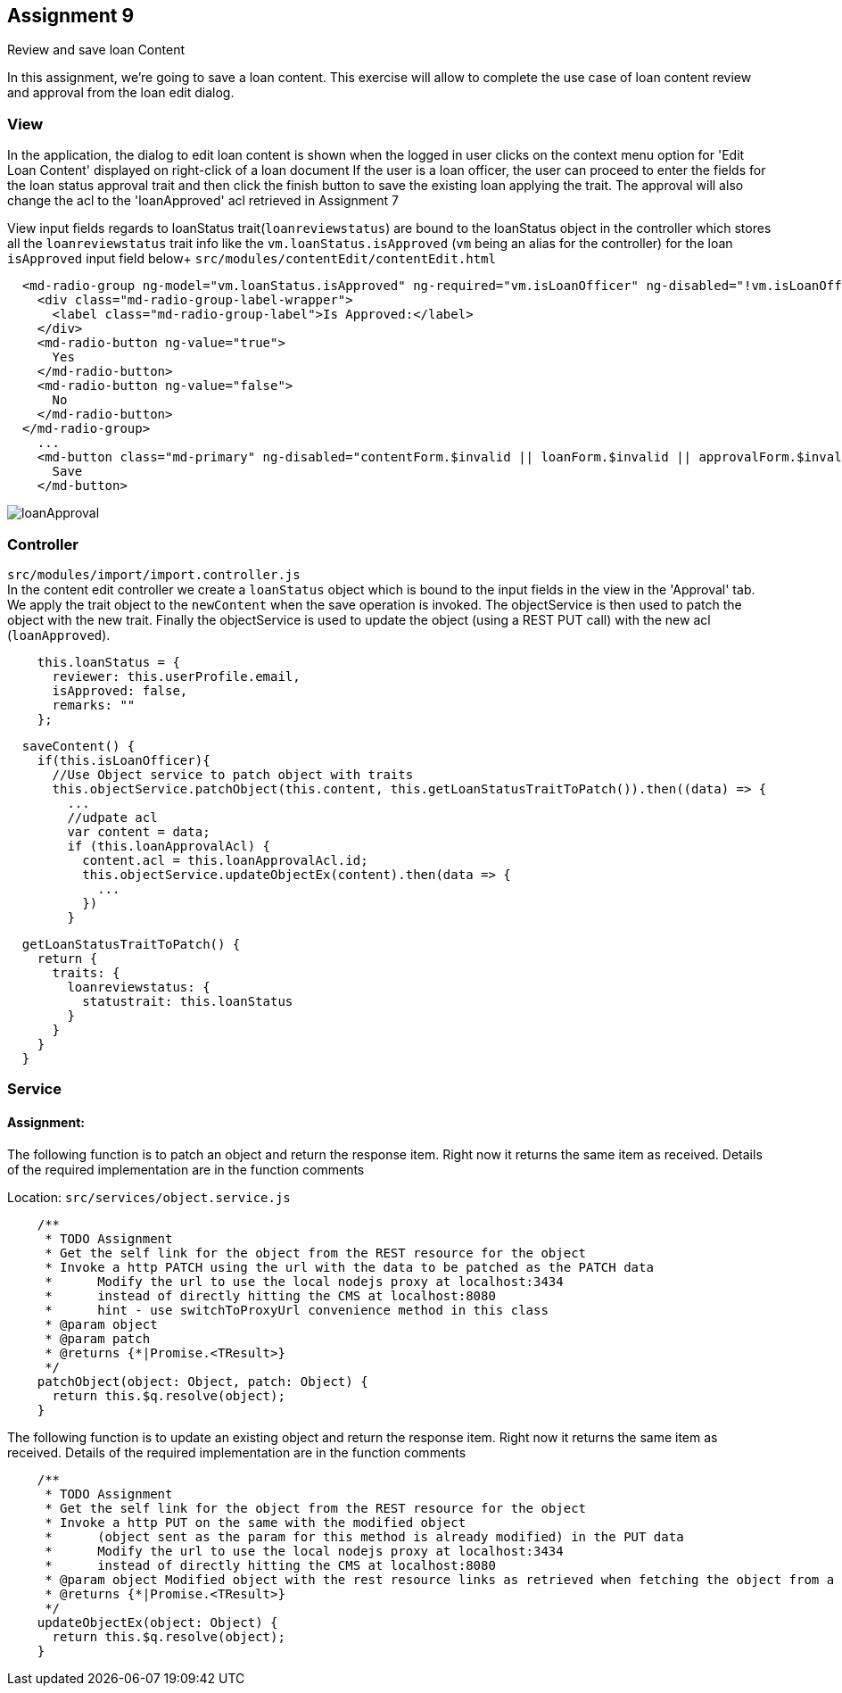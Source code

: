 == Assignment 9

Review and save loan Content

In this assignment, we're going to save a loan content. This exercise will allow to complete the
use case of loan content review and approval from the loan edit dialog.

=== View
In the application, the dialog to edit loan content is shown when the logged in user clicks on the context menu option
for 'Edit Loan Content' displayed on right-click of a loan document
If the user is a loan officer, the user can proceed to enter the fields for the loan status approval trait
and then click the finish button to save the existing loan applying the trait. The approval will also change the acl
to the 'loanApproved' acl retrieved in Assignment 7

View input fields regards to loanStatus trait(`loanreviewstatus`) are bound to the loanStatus object in the controller
which stores all the `loanreviewstatus` trait info
like the `vm.loanStatus.isApproved` (`vm` being an alias for the controller) for the loan `isApproved` input field below+
`src/modules/contentEdit/contentEdit.html`
[source,html]
  <md-radio-group ng-model="vm.loanStatus.isApproved" ng-required="vm.isLoanOfficer" ng-disabled="!vm.isLoanOfficer">
    <div class="md-radio-group-label-wrapper">
      <label class="md-radio-group-label">Is Approved:</label>
    </div>
    <md-radio-button ng-value="true">
      Yes
    </md-radio-button>
    <md-radio-button ng-value="false">
      No
    </md-radio-button>
  </md-radio-group>
    ...
    <md-button class="md-primary" ng-disabled="contentForm.$invalid || loanForm.$invalid || approvalForm.$invalid" ng-click="vm.saveContent()">
      Save
    </md-button>


image::screenshots/loanApproval.png[]

=== Controller
`src/modules/import/import.controller.js` +
In the content edit controller we create a `loanStatus` object which is bound to
the input fields in the view in the 'Approval' tab. +
We apply the trait object to the `newContent` when the save operation is invoked.
The objectService is then used to patch the object with the new trait. Finally the objectService is used
to update the object (using a REST PUT call) with the new acl (`loanApproved`).

[source,javascript]
    this.loanStatus = {
      reviewer: this.userProfile.email,
      isApproved: false,
      remarks: ""
    };


[source,javascript]
  saveContent() {
    if(this.isLoanOfficer){
      //Use Object service to patch object with traits
      this.objectService.patchObject(this.content, this.getLoanStatusTraitToPatch()).then((data) => {
        ...
        //udpate acl
        var content = data;
        if (this.loanApprovalAcl) {
          content.acl = this.loanApprovalAcl.id;
          this.objectService.updateObjectEx(content).then(data => {
            ...
          })
        }

[source,javascript]
  getLoanStatusTraitToPatch() {
    return {
      traits: {
        loanreviewstatus: {
          statustrait: this.loanStatus
        }
      }
    }
  }




=== Service
==== Assignment:
The following function is to patch an object and return the response item.
Right now it returns the same item as received.
Details of the required implementation are in the function comments

Location: `src/services/object.service.js`
[source,javascript]
    /**
     * TODO Assignment
     * Get the self link for the object from the REST resource for the object
     * Invoke a http PATCH using the url with the data to be patched as the PATCH data
     *      Modify the url to use the local nodejs proxy at localhost:3434
     *      instead of directly hitting the CMS at localhost:8080
     *      hint - use switchToProxyUrl convenience method in this class
     * @param object
     * @param patch
     * @returns {*|Promise.<TResult>}
     */
    patchObject(object: Object, patch: Object) {
      return this.$q.resolve(object);
    }

The following function is to update an existing object and return the response item.
Right now it returns the same item as received.
Details of the required implementation are in the function comments

[source,javascript]
    /**
     * TODO Assignment
     * Get the self link for the object from the REST resource for the object
     * Invoke a http PUT on the same with the modified object
     *      (object sent as the param for this method is already modified) in the PUT data
     *      Modify the url to use the local nodejs proxy at localhost:3434
     *      instead of directly hitting the CMS at localhost:8080
     * @param object Modified object with the rest resource links as retrieved when fetching the object from a REST call
     * @returns {*|Promise.<TResult>}
     */
    updateObjectEx(object: Object) {
      return this.$q.resolve(object);
    }



